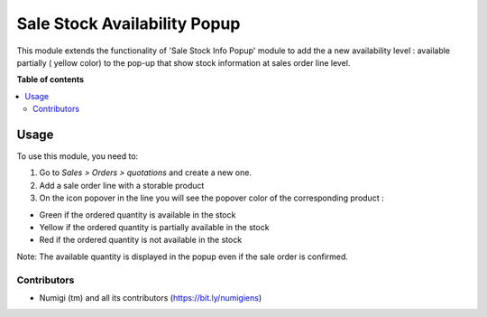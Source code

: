 =============================
Sale Stock Availability Popup
=============================

This module extends the functionality of 'Sale Stock Info Popup' module
to add the a new availability level : available partially ( yellow color)
to the pop-up that show stock information at sales order line level.

**Table of contents**

.. contents::
   :local:

Usage
=====

To use this module, you need to:

#. Go to *Sales > Orders > quotations* and create a new one.
#. Add a sale order line with a storable product
#. On the icon popover in the line you will see the popover color of the
   corresponding product :

- Green if the ordered quantity is available in the stock
- Yellow if the ordered quantity is partially available in the stock
- Red if the ordered quantity is not available in the stock

Note: The available quantity is displayed in the popup even if the sale order is confirmed.



Contributors
------------
* Numigi (tm) and all its contributors (https://bit.ly/numigiens)
